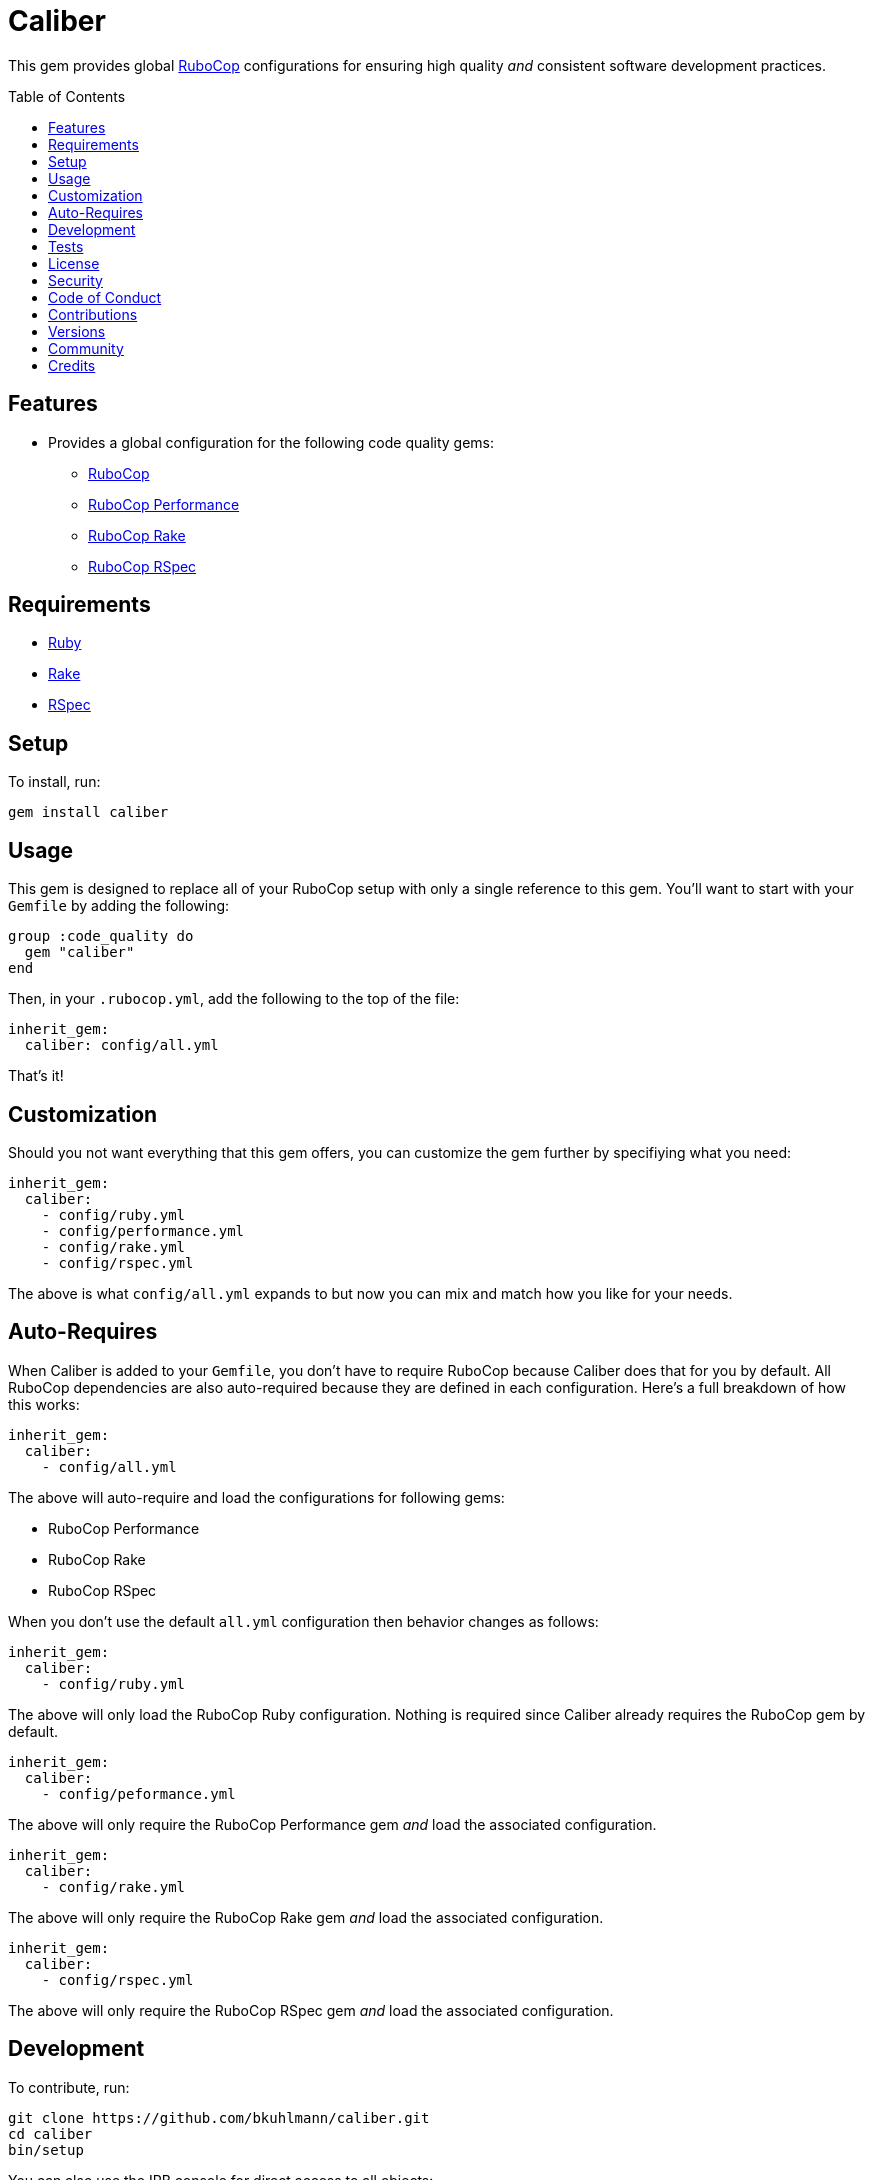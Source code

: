 :toc: macro
:toclevels: 5
:figure-caption!:

= Caliber

This gem provides global link:https://docs.rubocop.org/rubocop[RuboCop] configurations for ensuring
high quality _and_ consistent software development practices.

toc::[]

== Features

* Provides a global configuration for the following code quality gems:
** link:https://docs.rubocop.org/rubocop[RuboCop]
** link:https://github.com/rubocop/rubocop-performance[RuboCop Performance]
** link:https://github.com/rubocop/rubocop-rake[RuboCop Rake]
** link:https://github.com/rubocop/rubocop-rspec[RuboCop RSpec]

== Requirements

* link:https://www.ruby-lang.org[Ruby]
* link:https://github.com/ruby/rake[Rake]
* link:https://rspec.info[RSpec]

== Setup

To install, run:

[source,bash]
----
gem install caliber
----

== Usage

This gem is designed to replace all of your RuboCop setup with only a single reference to this gem.
You'll want to start with your `Gemfile` by adding the following:

[source,ruby]
----
group :code_quality do
  gem "caliber"
end
----

Then, in your `.rubocop.yml`, add the following to the top of the file:

[source,yaml]
----
inherit_gem:
  caliber: config/all.yml
----

That's it!

== Customization

Should you not want everything that this gem offers, you can customize
the gem further by specifiying what you need:

[source,yaml]
----
inherit_gem:
  caliber:
    - config/ruby.yml
    - config/performance.yml
    - config/rake.yml
    - config/rspec.yml
----

The above is what `config/all.yml` expands to but now you can mix and match how you like for your
needs.

== Auto-Requires

When Caliber is added to your `Gemfile`, you don't have to require RuboCop because Caliber does that
for you by default. All RuboCop dependencies are also auto-required because they are defined in each
configuration. Here's a full breakdown of how this works:

[source,yaml]
----
inherit_gem:
  caliber:
    - config/all.yml
----

The above will auto-require and load the configurations for following gems:

* RuboCop Performance
* RuboCop Rake
* RuboCop RSpec

When you don't use the default `all.yml` configuration then behavior changes as follows:

[source,yaml]
----
inherit_gem:
  caliber:
    - config/ruby.yml
----

The above will only load the RuboCop Ruby configuration. Nothing is required since Caliber already
requires the RuboCop gem by default.

[source,yaml]
----
inherit_gem:
  caliber:
    - config/peformance.yml
----

The above will only require the RuboCop Performance gem _and_ load the associated configuration.

[source,yaml]
----
inherit_gem:
  caliber:
    - config/rake.yml
----

The above will only require the RuboCop Rake gem _and_ load the associated configuration.

[source,yaml]
----
inherit_gem:
  caliber:
    - config/rspec.yml
----

The above will only require the RuboCop RSpec gem _and_ load the associated configuration.

== Development

To contribute, run:

[source,bash]
----
git clone https://github.com/bkuhlmann/caliber.git
cd caliber
bin/setup
----

You can also use the IRB console for direct access to all objects:

[source,bash]
----
bin/console
----

== Tests

To test, run:

[source,bash]
----
bundle exec rake
----

== link:https://www.alchemists.io/policies/license[License]

== link:https://www.alchemists.io/policies/security[Security]

== link:https://www.alchemists.io/policies/code_of_conduct[Code of Conduct]

== link:https://www.alchemists.io/policies/contributions[Contributions]

== link:https://www.alchemists.io/projects/caliber/versions[Versions]

== link:https://www.alchemists.io/community[Community]

== Credits

* Built with link:https://www.alchemists.io/projects/gemsmith[Gemsmith].
* Engineered by link:https://www.alchemists.io/team/brooke_kuhlmann[Brooke Kuhlmann].
